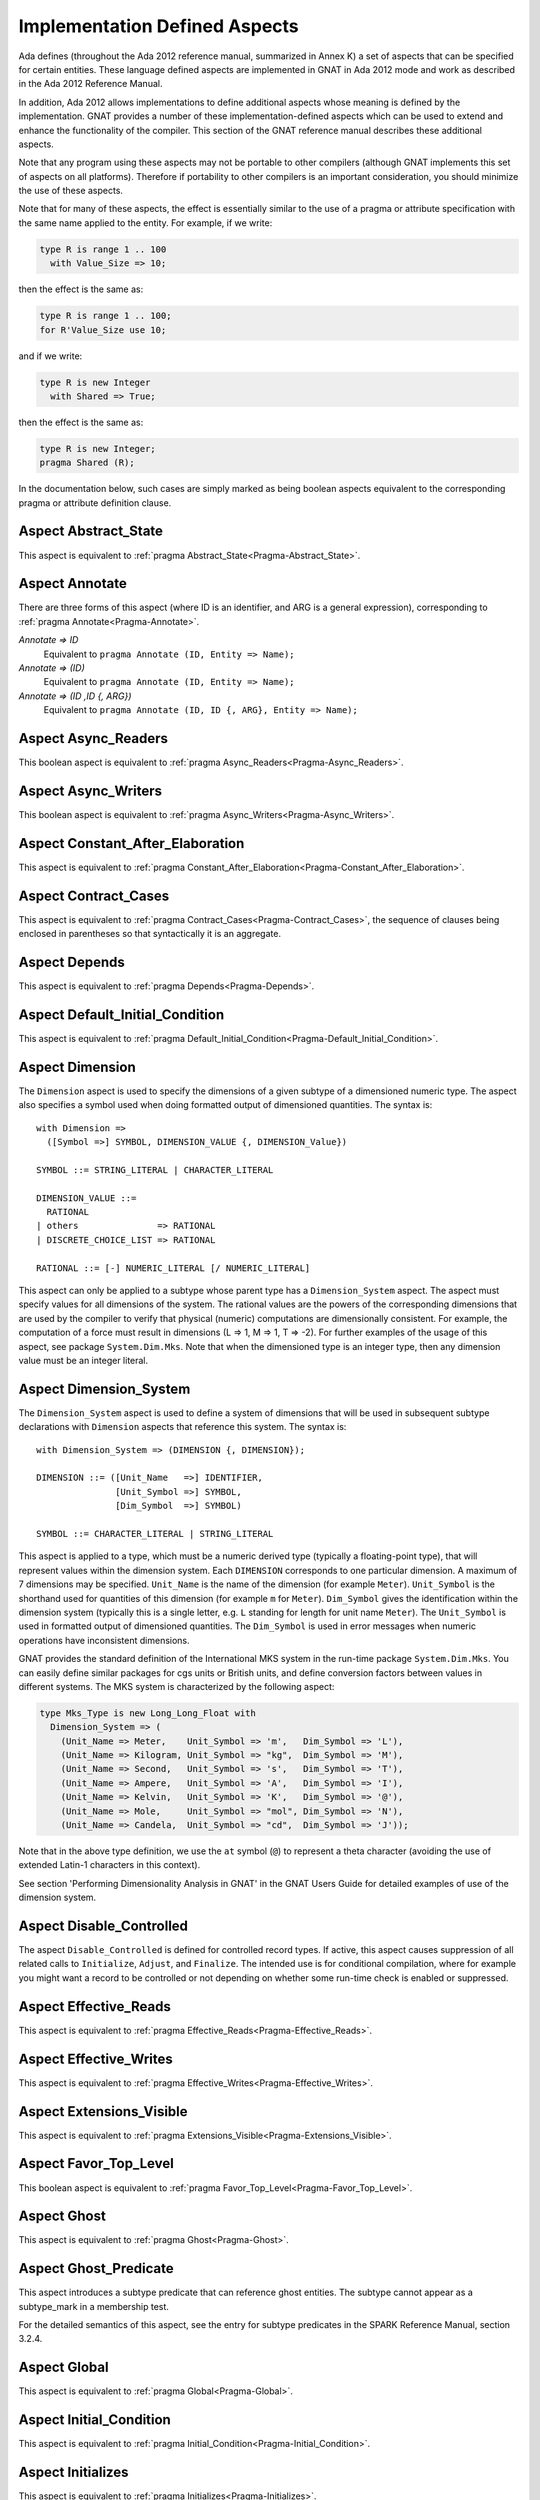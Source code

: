 .. _Implementation_Defined_Aspects:

******************************
Implementation Defined Aspects
******************************

Ada defines (throughout the Ada 2012 reference manual, summarized
in Annex K) a set of aspects that can be specified for certain entities.
These language defined aspects are implemented in GNAT in Ada 2012 mode
and work as described in the Ada 2012 Reference Manual.

In addition, Ada 2012 allows implementations to define additional aspects
whose meaning is defined by the implementation.  GNAT provides
a number of these implementation-defined aspects which can be used
to extend and enhance the functionality of the compiler.  This section of
the GNAT reference manual describes these additional aspects.

Note that any program using these aspects may not be portable to
other compilers (although GNAT implements this set of aspects on all
platforms).  Therefore if portability to other compilers is an important
consideration, you should minimize the use of these aspects.

Note that for many of these aspects, the effect is essentially similar
to the use of a pragma or attribute specification with the same name
applied to the entity. For example, if we write:


.. code-block:: ada

  type R is range 1 .. 100
    with Value_Size => 10;


then the effect is the same as:

.. code-block:: ada

  type R is range 1 .. 100;
  for R'Value_Size use 10;


and if we write:

.. code-block:: ada

  type R is new Integer
    with Shared => True;


then the effect is the same as:

.. code-block:: ada

  type R is new Integer;
  pragma Shared (R);


In the documentation below, such cases are simply marked
as being boolean aspects equivalent to the corresponding pragma
or attribute definition clause.

Aspect Abstract_State
=====================

.. index:: Abstract_State

This aspect is equivalent to :ref:`pragma Abstract_State<Pragma-Abstract_State>`.

Aspect Annotate
===============

.. index:: Annotate

There are three forms of this aspect (where ID is an identifier,
and ARG is a general expression),
corresponding to :ref:`pragma Annotate<Pragma-Annotate>`.



*Annotate => ID*
  Equivalent to ``pragma Annotate (ID, Entity => Name);``


*Annotate => (ID)*
  Equivalent to ``pragma Annotate (ID, Entity => Name);``


*Annotate => (ID ,ID {, ARG})*
  Equivalent to ``pragma Annotate (ID, ID {, ARG}, Entity => Name);``

Aspect Async_Readers
====================
.. index:: Async_Readers

This boolean aspect is equivalent to :ref:`pragma Async_Readers<Pragma-Async_Readers>`.

Aspect Async_Writers
====================
.. index:: Async_Writers

This boolean aspect is equivalent to :ref:`pragma Async_Writers<Pragma-Async_Writers>`.

Aspect Constant_After_Elaboration
=================================
.. index:: Constant_After_Elaboration

This aspect is equivalent to :ref:`pragma Constant_After_Elaboration<Pragma-Constant_After_Elaboration>`.

Aspect Contract_Cases
=====================
.. index:: Contract_Cases

This aspect is equivalent to :ref:`pragma Contract_Cases<Pragma-Contract_Cases>`, the sequence
of clauses being enclosed in parentheses so that syntactically it is an
aggregate.

Aspect Depends
==============
.. index:: Depends

This aspect is equivalent to :ref:`pragma Depends<Pragma-Depends>`.

Aspect Default_Initial_Condition
================================
.. index:: Default_Initial_Condition

This aspect is equivalent to :ref:`pragma Default_Initial_Condition<Pragma-Default_Initial_Condition>`.

Aspect Dimension
================
.. index:: Dimension

The ``Dimension`` aspect is used to specify the dimensions of a given
subtype of a dimensioned numeric type. The aspect also specifies a symbol
used when doing formatted output of dimensioned quantities. The syntax is::

  with Dimension =>
    ([Symbol =>] SYMBOL, DIMENSION_VALUE {, DIMENSION_Value})

  SYMBOL ::= STRING_LITERAL | CHARACTER_LITERAL

  DIMENSION_VALUE ::=
    RATIONAL
  | others               => RATIONAL
  | DISCRETE_CHOICE_LIST => RATIONAL

  RATIONAL ::= [-] NUMERIC_LITERAL [/ NUMERIC_LITERAL]


This aspect can only be applied to a subtype whose parent type has
a ``Dimension_System`` aspect. The aspect must specify values for
all dimensions of the system. The rational values are the powers of the
corresponding dimensions that are used by the compiler to verify that
physical (numeric) computations are dimensionally consistent. For example,
the computation of a force must result in dimensions (L => 1, M => 1, T => -2).
For further examples of the usage
of this aspect, see package ``System.Dim.Mks``.
Note that when the dimensioned type is an integer type, then any
dimension value must be an integer literal.

Aspect Dimension_System
=======================
.. index:: Dimension_System

The ``Dimension_System`` aspect is used to define a system of
dimensions that will be used in subsequent subtype declarations with
``Dimension`` aspects that reference this system. The syntax is::

  with Dimension_System => (DIMENSION {, DIMENSION});

  DIMENSION ::= ([Unit_Name   =>] IDENTIFIER,
                 [Unit_Symbol =>] SYMBOL,
                 [Dim_Symbol  =>] SYMBOL)

  SYMBOL ::= CHARACTER_LITERAL | STRING_LITERAL


This aspect is applied to a type, which must be a numeric derived type
(typically a floating-point type), that
will represent values within the dimension system. Each ``DIMENSION``
corresponds to one particular dimension. A maximum of 7 dimensions may
be specified. ``Unit_Name`` is the name of the dimension (for example
``Meter``). ``Unit_Symbol`` is the shorthand used for quantities
of this dimension (for example ``m`` for ``Meter``).
``Dim_Symbol`` gives
the identification within the dimension system (typically this is a
single letter, e.g. ``L`` standing for length for unit name ``Meter``).
The ``Unit_Symbol`` is used in formatted output of dimensioned quantities.
The ``Dim_Symbol`` is used in error messages when numeric operations have
inconsistent dimensions.

GNAT provides the standard definition of the International MKS system in
the run-time package ``System.Dim.Mks``. You can easily define
similar packages for cgs units or British units, and define conversion factors
between values in different systems. The MKS system is characterized by the
following aspect:

.. code-block:: ada

     type Mks_Type is new Long_Long_Float with
       Dimension_System => (
         (Unit_Name => Meter,    Unit_Symbol => 'm',   Dim_Symbol => 'L'),
         (Unit_Name => Kilogram, Unit_Symbol => "kg",  Dim_Symbol => 'M'),
         (Unit_Name => Second,   Unit_Symbol => 's',   Dim_Symbol => 'T'),
         (Unit_Name => Ampere,   Unit_Symbol => 'A',   Dim_Symbol => 'I'),
         (Unit_Name => Kelvin,   Unit_Symbol => 'K',   Dim_Symbol => '@'),
         (Unit_Name => Mole,     Unit_Symbol => "mol", Dim_Symbol => 'N'),
         (Unit_Name => Candela,  Unit_Symbol => "cd",  Dim_Symbol => 'J'));


Note that in the above type definition, we use the ``at`` symbol (``@``) to
represent a theta character (avoiding the use of extended Latin-1
characters in this context).

See section 'Performing Dimensionality Analysis in GNAT' in the GNAT Users
Guide for detailed examples of use of the dimension system.

Aspect Disable_Controlled
=========================
.. index:: Disable_Controlled

The aspect  ``Disable_Controlled`` is defined for controlled record types. If
active, this aspect causes suppression of all related calls to ``Initialize``,
``Adjust``, and ``Finalize``. The intended use is for conditional compilation,
where for example you might want a record to be controlled or not depending on
whether some run-time check is enabled or suppressed.

Aspect Effective_Reads
======================
.. index:: Effective_Reads

This aspect is equivalent to :ref:`pragma Effective_Reads<Pragma-Effective_Reads>`.

Aspect Effective_Writes
=======================
.. index:: Effective_Writes

This aspect is equivalent to :ref:`pragma Effective_Writes<Pragma-Effective_Writes>`.

Aspect Extensions_Visible
=========================
.. index:: Extensions_Visible

This aspect is equivalent to :ref:`pragma Extensions_Visible<Pragma-Extensions_Visible>`.

Aspect Favor_Top_Level
======================
.. index:: Favor_Top_Level

This boolean aspect is equivalent to :ref:`pragma Favor_Top_Level<Pragma-Favor_Top_Level>`.

Aspect Ghost
=============
.. index:: Ghost

This aspect is equivalent to :ref:`pragma Ghost<Pragma-Ghost>`.

Aspect Ghost_Predicate
======================
.. index:: Ghost_Predicate

This aspect introduces a subtype predicate that can reference ghost
entities. The subtype cannot appear as a subtype_mark in a membership test.

For the detailed semantics of this aspect, see the entry for subtype predicates
in the SPARK Reference Manual, section 3.2.4.

Aspect Global
=============
.. index:: Global

This aspect is equivalent to :ref:`pragma Global<Pragma-Global>`.

Aspect Initial_Condition
========================
.. index:: Initial_Condition

This aspect is equivalent to :ref:`pragma Initial_Condition<Pragma-Initial_Condition>`.

Aspect Initializes
==================
.. index:: Initializes

This aspect is equivalent to :ref:`pragma Initializes<Pragma-Initializes>`.

Aspect Inline_Always
====================
.. index:: Inline_Always

This boolean aspect is equivalent to :ref:`pragma Inline_Always<Pragma-Inline_Always>`.

Aspect Invariant
================
.. index:: Invariant

This aspect is equivalent to :ref:`pragma Invariant<Pragma-Invariant>`. It is a
synonym for the language defined aspect ``Type_Invariant`` except
that it is separately controllable using pragma ``Assertion_Policy``.

Aspect Invariant'Class
======================
.. index:: Invariant'Class

This aspect is equivalent to :ref:`pragma Type_Invariant_Class<Pragma-Type_Invariant_Class>`. It is a
synonym for the language defined aspect ``Type_Invariant'Class`` except
that it is separately controllable using pragma ``Assertion_Policy``.

Aspect Iterable
===============
.. index:: Iterable

This aspect provides a light-weight mechanism for loops and quantified
expressions over container types, without the overhead imposed by the tampering
checks of standard Ada 2012 iterators. The value of the aspect is an aggregate
with six named components, of which the last three are optional: ``First``,
``Next``, ``Has_Element``, ``Element``, ``Last``, and ``Previous``.
When only the first three components are specified, only the
``for .. in`` form of iteration over cursors is available. When ``Element``
is specified, both this form and the ``for .. of`` form of iteration over
elements are available. If the last two components are specified, reverse
iterations over the container can be specified (analogous to what can be done
over predefined containers that support the ``Reverse_Iterator`` interface).
The following is a typical example of use:

.. code-block:: ada

  type List is private with
      Iterable => (First       => First_Cursor,
                   Next        => Advance,
                   Has_Element => Cursor_Has_Element
                 [,Element     => Get_Element]
                 [,Last        => Last_Cursor]
                 [,Previous    => Retreat]);

* The values of ``First`` and ``Last`` are primitive operations of the
  container type that return a ``Cursor``, which must be a type declared in
  the container package or visible from it. For example:

.. code-block:: ada

  function First_Cursor (Cont : Container) return Cursor;
  function Last_Cursor  (Cont : Container) return Cursor;

* The values of ``Next`` and ``Previous`` are primitive operations of the container type that take
  both a container and a cursor and yield a cursor. For example:

.. code-block:: ada

  function Advance (Cont : Container; Position : Cursor) return Cursor;
  function Retreat (Cont : Container; Position : Cursor) return Cursor;

* The value of ``Has_Element`` is a primitive operation of the container type
  that takes both a container and a cursor and yields a boolean. For example:

.. code-block:: ada

  function Cursor_Has_Element (Cont : Container; Position : Cursor) return Boolean;

* The value of ``Element`` is a primitive operation of the container type that
  takes both a container and a cursor and yields an ``Element_Type``, which must
  be a type declared in the container package or visible from it. For example:

.. code-block:: ada

  function Get_Element (Cont : Container; Position : Cursor) return Element_Type;

This aspect is used in the GNAT-defined formal container packages.

Aspect Linker_Section
=====================
.. index:: Linker_Section

This aspect is equivalent to :ref:`pragma Linker_Section<Pragma-Linker_Section>`.

Aspect Lock_Free
================
.. index:: Lock_Free

This boolean aspect is equivalent to :ref:`pragma Lock_Free<Pragma-Lock_Free>`.

Aspect Max_Queue_Length
=======================
.. index:: Max_Queue_Length

This aspect is equivalent to :ref:`pragma Max_Queue_Length<Pragma-Max_Queue_Length>`.

Aspect No_Caching
=================
.. index:: No_Caching

This boolean aspect is equivalent to :ref:`pragma No_Caching<Pragma-No_Caching>`.

Aspect No_Elaboration_Code_All
==============================
.. index:: No_Elaboration_Code_All

This aspect is equivalent to :ref:`pragma No_Elaboration_Code_All<Pragma-No_Elaboration_Code_All>`
for a program unit.

Aspect No_Inline
================
.. index:: No_Inline

This boolean aspect is equivalent to :ref:`pragma No_Inline<Pragma-No_Inline>`.

Aspect No_Tagged_Streams
========================
.. index:: No_Tagged_Streams

This aspect is equivalent to :ref:`pragma No_Tagged_Streams<Pragma-No_Tagged_Streams>` with an
argument specifying a root tagged type (thus this aspect can only be
applied to such a type).

Aspect No_Task_Parts
========================
.. index:: No_Task_Parts

Applies to a type. If True, requires that the type and any descendants
do not have any task parts. The rules for this aspect are the same as
for the language-defined No_Controlled_Parts aspect (see RM-H.4.1),
replacing "controlled" with "task".

If No_Task_Parts is True for a type T, then the compiler can optimize
away certain tasking-related code that would otherwise be needed
for T'Class, because descendants of T might contain tasks.

Aspect Object_Size
==================
.. index:: Object_Size

This aspect is equivalent to :ref:`attribute Object_Size<Attribute-Object_Size>`.

Aspect Obsolescent
==================
.. index:: Obsolescent

This aspect is equivalent to :ref:`pragma Obsolescent<Pragma_Obsolescent>`. Note that the
evaluation of this aspect happens at the point of occurrence, it is not
delayed until the freeze point.

Aspect Part_Of
==============
.. index:: Part_Of

This aspect is equivalent to :ref:`pragma Part_Of<Pragma-Part_Of>`.

Aspect Persistent_BSS
=====================
.. index:: Persistent_BSS

This boolean aspect is equivalent to :ref:`pragma Persistent_BSS<Pragma-Persistent_BSS>`.

Aspect Predicate
================
.. index:: Predicate

This aspect is equivalent to :ref:`pragma Predicate<Pragma-Predicate>`. It is thus
similar to the language defined aspects ``Dynamic_Predicate``
and ``Static_Predicate`` except that whether the resulting
predicate is static or dynamic is controlled by the form of the
expression. It is also separately controllable using pragma
``Assertion_Policy``.

Aspect Pure_Function
====================
.. index:: Pure_Function

This boolean aspect is equivalent to :ref:`pragma Pure_Function<Pragma-Pure_Function>`.

Aspect Refined_Depends
======================
.. index:: Refined_Depends

This aspect is equivalent to :ref:`pragma Refined_Depends<Pragma-Refined_Depends>`.

Aspect Refined_Global
=====================
.. index:: Refined_Global

This aspect is equivalent to :ref:`pragma Refined_Global<Pragma-Refined_Global>`.

Aspect Refined_Post
===================
.. index:: Refined_Post

This aspect is equivalent to :ref:`pragma Refined_Post<Pragma-Refined_Post>`.

Aspect Refined_State
====================
.. index:: Refined_State

This aspect is equivalent to :ref:`pragma Refined_State<Pragma-Refined_State>`.

Aspect Relaxed_Initialization
=============================
.. index:: Refined_Initialization

For the syntax and semantics of this aspect, see the SPARK 2014 Reference
Manual, section 6.10.

Aspect Remote_Access_Type
=========================
.. index:: Remote_Access_Type

This aspect is equivalent to :ref:`pragma Remote_Access_Type<Pragma-Remote_Access_Type>`.

Aspect Secondary_Stack_Size
===========================

.. index:: Secondary_Stack_Size

This aspect is equivalent to :ref:`pragma Secondary_Stack_Size<Pragma-Secondary_Stack_Size>`.


Aspect Scalar_Storage_Order
===========================
.. index:: Scalar_Storage_Order

This aspect is equivalent to a :ref:`attribute Scalar_Storage_Order<Attribute-Scalar_Storage_Order>`.

Aspect Shared
=============
.. index:: Shared

This boolean aspect is equivalent to :ref:`pragma Shared<Pragma-Shared>`
and is thus a synonym for aspect ``Atomic``.

Aspect Side_Effects
===================
.. index:: Side_Effects

This aspect is equivalent to :ref:`pragma Side_Effects<Pragma-Side_Effects>`.

Aspect Simple_Storage_Pool
==========================
.. index:: Simple_Storage_Pool

This aspect is equivalent to :ref:`attribute Simple_Storage_Pool<Attribute_Simple_Storage_Pool>`.

Aspect Simple_Storage_Pool_Type
===============================
.. index:: Simple_Storage_Pool_Type

This boolean aspect is equivalent to :ref:`pragma Simple_Storage_Pool_Type<Pragma-Simple_Storage_Pool_Type>`.

Aspect SPARK_Mode
=================
.. index:: SPARK_Mode

This aspect is equivalent to :ref:`pragma SPARK_Mode<Pragma-SPARK_Mode>` and
may be specified for either or both of the specification and body
of a subprogram or package.

Aspect Suppress_Debug_Info
==========================
.. index:: Suppress_Debug_Info

This boolean aspect is equivalent to :ref:`pragma Suppress_Debug_Info<Pragma-Suppress_Debug_Info>`.

Aspect Suppress_Initialization
==============================
.. index:: Suppress_Initialization

This boolean aspect is equivalent to :ref:`pragma Suppress_Initialization<Pragma-Suppress_Initialization>`.

Aspect Test_Case
================
.. index:: Test_Case

This aspect is equivalent to :ref:`pragma Test_Case<Pragma-Test_Case>`.

Aspect Thread_Local_Storage
===========================
.. index:: Thread_Local_Storage

This boolean aspect is equivalent to :ref:`pragma Thread_Local_Storage<Pragma-Thread_Local_Storage>`.

Aspect Universal_Aliasing
=========================
.. index:: Universal_Aliasing

This boolean aspect is equivalent to :ref:`pragma Universal_Aliasing<Pragma-Universal_Aliasing>`.

Aspect Unmodified
=================
.. index:: Unmodified

This boolean aspect is equivalent to :ref:`pragma Unmodified<Pragma-Unmodified>`.

Aspect Unreferenced
===================
.. index:: Unreferenced

This boolean aspect is equivalent to :ref:`pragma Unreferenced<Pragma-Unreferenced>`.

When using the ``-gnat2022`` switch, this aspect is also supported on formal
parameters, which is in particular the only form possible for expression
functions.

Aspect Unreferenced_Objects
===========================
.. index:: Unreferenced_Objects

This boolean aspect is equivalent to :ref:`pragma Unreferenced_Objects<Pragma-Unreferenced_Objects>`.

Aspect Value_Size
=================
.. index:: Value_Size

This aspect is equivalent to :ref:`attribute Value_Size<Attribute-Value_Size>`.

Aspect Volatile_Full_Access
===========================
.. index:: Volatile_Full_Access

This boolean aspect is equivalent to :ref:`pragma Volatile_Full_Access<Pragma-Volatile_Full_Access>`.

Aspect Volatile_Function
===========================
.. index:: Volatile_Function

This boolean aspect is equivalent to :ref:`pragma Volatile_Function<Pragma-Volatile_Function>`.

Aspect Warnings
===============
.. index:: Warnings

This aspect is equivalent to the two argument form of :ref:`pragma Warnings<Pragma_Warnings>`,
where the first argument is ``ON`` or ``OFF`` and the second argument
is the entity.
